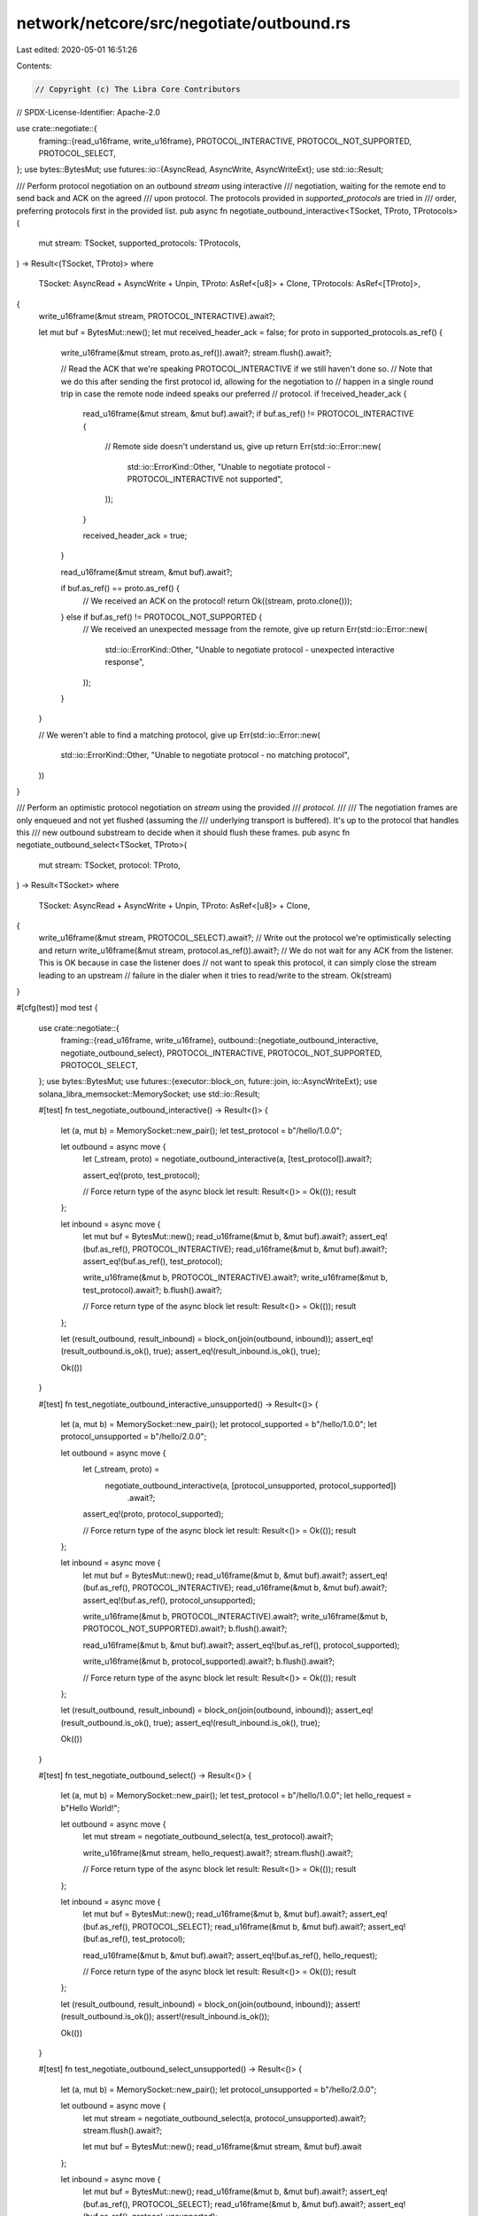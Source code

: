 network/netcore/src/negotiate/outbound.rs
=========================================

Last edited: 2020-05-01 16:51:26

Contents:

.. code-block:: rs

    // Copyright (c) The Libra Core Contributors
// SPDX-License-Identifier: Apache-2.0

use crate::negotiate::{
    framing::{read_u16frame, write_u16frame},
    PROTOCOL_INTERACTIVE, PROTOCOL_NOT_SUPPORTED, PROTOCOL_SELECT,
};
use bytes::BytesMut;
use futures::io::{AsyncRead, AsyncWrite, AsyncWriteExt};
use std::io::Result;

/// Perform protocol negotiation on an outbound `stream` using interactive
/// negotiation, waiting for the remote end to send back and ACK on the agreed
/// upon protocol. The protocols provided in `supported_protocols` are tried in
/// order, preferring protocols first in the provided list.
pub async fn negotiate_outbound_interactive<TSocket, TProto, TProtocols>(
    mut stream: TSocket,
    supported_protocols: TProtocols,
) -> Result<(TSocket, TProto)>
where
    TSocket: AsyncRead + AsyncWrite + Unpin,
    TProto: AsRef<[u8]> + Clone,
    TProtocols: AsRef<[TProto]>,
{
    write_u16frame(&mut stream, PROTOCOL_INTERACTIVE).await?;

    let mut buf = BytesMut::new();
    let mut received_header_ack = false;
    for proto in supported_protocols.as_ref() {
        write_u16frame(&mut stream, proto.as_ref()).await?;
        stream.flush().await?;

        // Read the ACK that we're speaking PROTOCOL_INTERACTIVE if we still haven't done so.
        // Note that we do this after sending the first protocol id, allowing for the negotiation to
        // happen in a single round trip in case the remote node indeed speaks our preferred
        // protocol.
        if !received_header_ack {
            read_u16frame(&mut stream, &mut buf).await?;
            if buf.as_ref() != PROTOCOL_INTERACTIVE {
                // Remote side doesn't understand us, give up
                return Err(std::io::Error::new(
                    std::io::ErrorKind::Other,
                    "Unable to negotiate protocol - PROTOCOL_INTERACTIVE not supported",
                ));
            }

            received_header_ack = true;
        }

        read_u16frame(&mut stream, &mut buf).await?;

        if buf.as_ref() == proto.as_ref() {
            // We received an ACK on the protocol!
            return Ok((stream, proto.clone()));
        } else if buf.as_ref() != PROTOCOL_NOT_SUPPORTED {
            // We received an unexpected message from the remote, give up
            return Err(std::io::Error::new(
                std::io::ErrorKind::Other,
                "Unable to negotiate protocol - unexpected interactive response",
            ));
        }
    }

    // We weren't able to find a matching protocol, give up
    Err(std::io::Error::new(
        std::io::ErrorKind::Other,
        "Unable to negotiate protocol - no matching protocol",
    ))
}

/// Perform an optimistic protocol negotiation on `stream` using the provided
/// `protocol`.
///
/// The negotiation frames are only enqueued and not yet flushed (assuming the
/// underlying transport is buffered). It's up to the protocol that handles this
/// new outbound substream to decide when it should flush these frames.
pub async fn negotiate_outbound_select<TSocket, TProto>(
    mut stream: TSocket,
    protocol: TProto,
) -> Result<TSocket>
where
    TSocket: AsyncRead + AsyncWrite + Unpin,
    TProto: AsRef<[u8]> + Clone,
{
    write_u16frame(&mut stream, PROTOCOL_SELECT).await?;
    // Write out the protocol we're optimistically selecting and return
    write_u16frame(&mut stream, protocol.as_ref()).await?;
    // We do not wait for any ACK from the listener. This is OK because in case the listener does
    // not want to speak this protocol, it can simply close the stream leading to an upstream
    // failure in the dialer when it tries to read/write to the stream.
    Ok(stream)
}

#[cfg(test)]
mod test {
    use crate::negotiate::{
        framing::{read_u16frame, write_u16frame},
        outbound::{negotiate_outbound_interactive, negotiate_outbound_select},
        PROTOCOL_INTERACTIVE, PROTOCOL_NOT_SUPPORTED, PROTOCOL_SELECT,
    };
    use bytes::BytesMut;
    use futures::{executor::block_on, future::join, io::AsyncWriteExt};
    use solana_libra_memsocket::MemorySocket;
    use std::io::Result;

    #[test]
    fn test_negotiate_outbound_interactive() -> Result<()> {
        let (a, mut b) = MemorySocket::new_pair();
        let test_protocol = b"/hello/1.0.0";

        let outbound = async move {
            let (_stream, proto) = negotiate_outbound_interactive(a, [test_protocol]).await?;

            assert_eq!(proto, test_protocol);

            // Force return type of the async block
            let result: Result<()> = Ok(());
            result
        };

        let inbound = async move {
            let mut buf = BytesMut::new();
            read_u16frame(&mut b, &mut buf).await?;
            assert_eq!(buf.as_ref(), PROTOCOL_INTERACTIVE);
            read_u16frame(&mut b, &mut buf).await?;
            assert_eq!(buf.as_ref(), test_protocol);

            write_u16frame(&mut b, PROTOCOL_INTERACTIVE).await?;
            write_u16frame(&mut b, test_protocol).await?;
            b.flush().await?;

            // Force return type of the async block
            let result: Result<()> = Ok(());
            result
        };

        let (result_outbound, result_inbound) = block_on(join(outbound, inbound));
        assert_eq!(result_outbound.is_ok(), true);
        assert_eq!(result_inbound.is_ok(), true);

        Ok(())
    }

    #[test]
    fn test_negotiate_outbound_interactive_unsupported() -> Result<()> {
        let (a, mut b) = MemorySocket::new_pair();
        let protocol_supported = b"/hello/1.0.0";
        let protocol_unsupported = b"/hello/2.0.0";

        let outbound = async move {
            let (_stream, proto) =
                negotiate_outbound_interactive(a, [protocol_unsupported, protocol_supported])
                    .await?;

            assert_eq!(proto, protocol_supported);

            // Force return type of the async block
            let result: Result<()> = Ok(());
            result
        };

        let inbound = async move {
            let mut buf = BytesMut::new();
            read_u16frame(&mut b, &mut buf).await?;
            assert_eq!(buf.as_ref(), PROTOCOL_INTERACTIVE);
            read_u16frame(&mut b, &mut buf).await?;
            assert_eq!(buf.as_ref(), protocol_unsupported);

            write_u16frame(&mut b, PROTOCOL_INTERACTIVE).await?;
            write_u16frame(&mut b, PROTOCOL_NOT_SUPPORTED).await?;
            b.flush().await?;

            read_u16frame(&mut b, &mut buf).await?;
            assert_eq!(buf.as_ref(), protocol_supported);

            write_u16frame(&mut b, protocol_supported).await?;
            b.flush().await?;

            // Force return type of the async block
            let result: Result<()> = Ok(());
            result
        };

        let (result_outbound, result_inbound) = block_on(join(outbound, inbound));
        assert_eq!(result_outbound.is_ok(), true);
        assert_eq!(result_inbound.is_ok(), true);

        Ok(())
    }

    #[test]
    fn test_negotiate_outbound_select() -> Result<()> {
        let (a, mut b) = MemorySocket::new_pair();
        let test_protocol = b"/hello/1.0.0";
        let hello_request = b"Hello World!";

        let outbound = async move {
            let mut stream = negotiate_outbound_select(a, test_protocol).await?;

            write_u16frame(&mut stream, hello_request).await?;
            stream.flush().await?;

            // Force return type of the async block
            let result: Result<()> = Ok(());
            result
        };

        let inbound = async move {
            let mut buf = BytesMut::new();
            read_u16frame(&mut b, &mut buf).await?;
            assert_eq!(buf.as_ref(), PROTOCOL_SELECT);
            read_u16frame(&mut b, &mut buf).await?;
            assert_eq!(buf.as_ref(), test_protocol);

            read_u16frame(&mut b, &mut buf).await?;
            assert_eq!(buf.as_ref(), hello_request);

            // Force return type of the async block
            let result: Result<()> = Ok(());
            result
        };

        let (result_outbound, result_inbound) = block_on(join(outbound, inbound));
        assert!(result_outbound.is_ok());
        assert!(result_inbound.is_ok());

        Ok(())
    }

    #[test]
    fn test_negotiate_outbound_select_unsupported() -> Result<()> {
        let (a, mut b) = MemorySocket::new_pair();
        let protocol_unsupported = b"/hello/2.0.0";

        let outbound = async move {
            let mut stream = negotiate_outbound_select(a, protocol_unsupported).await?;
            stream.flush().await?;

            let mut buf = BytesMut::new();
            read_u16frame(&mut stream, &mut buf).await
        };

        let inbound = async move {
            let mut buf = BytesMut::new();
            read_u16frame(&mut b, &mut buf).await?;
            assert_eq!(buf.as_ref(), PROTOCOL_SELECT);
            read_u16frame(&mut b, &mut buf).await?;
            assert_eq!(buf.as_ref(), protocol_unsupported);

            // Just drop b to signal that the upgrade failed
            drop(b);

            // Force return type of the async block
            let result: Result<()> = Ok(());
            result
        };

        let (result_outbound, result_inbound) = block_on(join(outbound, inbound));
        assert_eq!(result_outbound.is_err(), true);
        assert_eq!(result_inbound.is_ok(), true);

        Ok(())
    }
}


